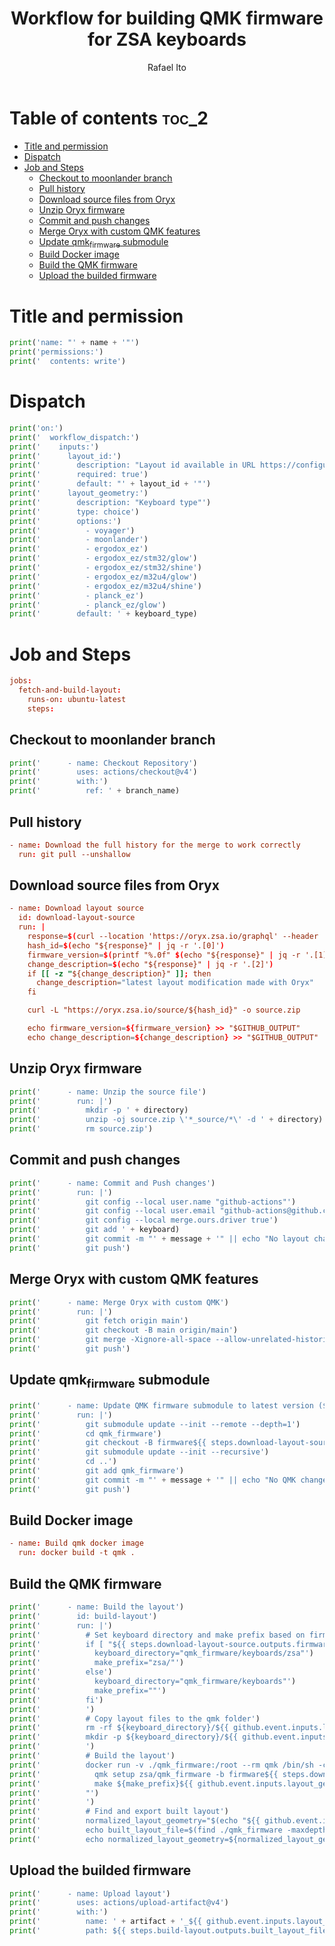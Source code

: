 #+TITLE: Workflow for building QMK firmware for ZSA keyboards
#+AUTHOR: Rafael Ito
# +PROPERTY: header-args :tangle test.yml
# +PROPERTY: header-args :noweb-sep "\n\n"
#+DESCRIPTION: fetch firmware from Oryx and merge with custom QMK features for the Moonlander and Planck EZ keyboards
#+STARTUP: showeverything
#+auto_tangle: t

* Table of contents :toc_2:
- [[#title-and-permission][Title and permission]]
- [[#dispatch][Dispatch]]
- [[#job-and-steps][Job and Steps]]
  - [[#checkout-to-moonlander-branch][Checkout to moonlander branch]]
  - [[#pull-history][Pull history]]
  - [[#download-source-files-from-oryx][Download source files from Oryx]]
  - [[#unzip-oryx-firmware][Unzip Oryx firmware]]
  - [[#commit-and-push-changes][Commit and push changes]]
  - [[#merge-oryx-with-custom-qmk-features][Merge Oryx with custom QMK features]]
  - [[#update-qmk_firmware-submodule][Update qmk_firmware submodule]]
  - [[#build-docker-image][Build Docker image]]
  - [[#build-the-qmk-firmware][Build the QMK firmware]]
  - [[#upload-the-builded-firmware][Upload the builded firmware]]

* Title and permission
#+name: workflow-name
#+begin_src python :var name="moonlander" :results output
print('name: "' + name + '"')
print('permissions:')
print('  contents: write')
#+end_src
* Dispatch
#+name: layout-options
#+begin_src python :var layout_id="z4Qyd" keyboard_type="moonlander" :results output
print('on:')
print('  workflow_dispatch:')
print('    inputs:')
print('      layout_id:')
print('        description: "Layout id available in URL https://configure.zsa.io/voyager/layouts/[ID_IS_HERE]/latest"')
print('        required: true')
print('        default: "' + layout_id + '"')
print('      layout_geometry:')
print('        description: "Keyboard type"')
print('        type: choice')
print('        options:')
print('          - voyager')
print('          - moonlander')
print('          - ergodox_ez')
print('          - ergodox_ez/stm32/glow')
print('          - ergodox_ez/stm32/shine')
print('          - ergodox_ez/m32u4/glow')
print('          - ergodox_ez/m32u4/shine')
print('          - planck_ez')
print('          - planck_ez/glow')
print('        default: ' + keyboard_type)
#+end_src
* Job and Steps
#+begin_src conf :noweb-ref jobs
jobs:
  fetch-and-build-layout:
    runs-on: ubuntu-latest
    steps:
#+end_src
** Checkout to moonlander branch
#+name: checkout
#+begin_src python :var branch_name="moonlander" :results output
print('      - name: Checkout Repository')
print('        uses: actions/checkout@v4')
print('        with:')
print('          ref: ' + branch_name)
#+end_src
** Pull history
#+begin_src conf :noweb-ref pull
      - name: Download the full history for the merge to work correctly
        run: git pull --unshallow
#+end_src
** Download source files from Oryx
#+begin_src conf :noweb-ref download-oryx
      - name: Download layout source
        id: download-layout-source
        run: |
          response=$(curl --location 'https://oryx.zsa.io/graphql' --header 'Content-Type: application/json' --data '{"query":"query getLayout($hashId: String!, $revisionId: String!, $geometry: String) {layout(hashId: $hashId, geometry: $geometry, revisionId: $revisionId) {  revision { hashId, qmkVersion, title }}}","variables":{"hashId":"${{ github.event.inputs.layout_id }}","geometry":"${{ github.event.inputs.layout_geometry }}","revisionId":"latest"}}' | jq '.data.layout.revision | [.hashId, .qmkVersion, .title]')
          hash_id=$(echo "${response}" | jq -r '.[0]')
          firmware_version=$(printf "%.0f" $(echo "${response}" | jq -r '.[1]'))
          change_description=$(echo "${response}" | jq -r '.[2]')
          if [[ -z "${change_description}" ]]; then
            change_description="latest layout modification made with Oryx"
          fi
          
          curl -L "https://oryx.zsa.io/source/${hash_id}" -o source.zip
          
          echo firmware_version=${firmware_version} >> "$GITHUB_OUTPUT"
          echo change_description=${change_description} >> "$GITHUB_OUTPUT"
#+end_src
** Unzip Oryx firmware
#+name: unzip
#+begin_src python :var directory="${{ github.event.inputs.layout_id }}" :results output
print('      - name: Unzip the source file')
print('        run: |')
print('          mkdir -p ' + directory)
print('          unzip -oj source.zip \'*_source/*\' -d ' + directory)
print('          rm source.zip')
#+end_src
** Commit and push changes
#+name: commit
#+begin_src python :var message="✨(oryx): ${{ steps.download-layout-source.outputs.change_description }}" keyboard="moonlander" :results output
print('      - name: Commit and Push changes')
print('        run: |')
print('          git config --local user.name "github-actions"')
print('          git config --local user.email "github-actions@github.com"')
print('          git config --local merge.ours.driver true')
print('          git add ' + keyboard)
print('          git commit -m "' + message + '" || echo "No layout change"')
print('          git push')
#+end_src
** Merge Oryx with custom QMK features
#+name: merge
#+begin_src python :var branch_name="moonlander" keyboard="moonlander" :results output
print('      - name: Merge Oryx with custom QMK')
print('        run: |')
print('          git fetch origin main')
print('          git checkout -B main origin/main')
print('          git merge -Xignore-all-space --allow-unrelated-histories ' + branch_name + ' -m "⚙️ [GH Actions] ' + keyboard + ' (Oryx): merge branch \'' + branch_name + '\'"')
print('          git push')
#+end_src
** Update qmk_firmware submodule
#+name: update
#+begin_src python :var message="✨(qmk): Update firmware" :results output
print('      - name: Update QMK firmware submodule to latest version (${{ steps.download-layout-source.outputs.firmware_version }})')
print('        run: |')
print('          git submodule update --init --remote --depth=1')
print('          cd qmk_firmware')
print('          git checkout -B firmware${{ steps.download-layout-source.outputs.firmware_version }} origin/firmware${{ steps.download-layout-source.outputs.firmware_version }}')
print('          git submodule update --init --recursive')
print('          cd ..')
print('          git add qmk_firmware')
print('          git commit -m "' + message + '" || echo "No QMK change"')
print('          git push')
#+end_src
** Build Docker image
#+begin_src conf :noweb-ref docker
      - name: Build qmk docker image
        run: docker build -t qmk .
#+end_src
** Build the QMK firmware
#+name: build
#+begin_src python :var directory="${{ github.event.inputs.layout_id }}" :results output
print('      - name: Build the layout')
print('        id: build-layout')
print('        run: |')
print('          # Set keyboard directory and make prefix based on firmware version')
print('          if [ "${{ steps.download-layout-source.outputs.firmware_version }}" -ge 24 ]; then')
print('            keyboard_directory="qmk_firmware/keyboards/zsa"')
print('            make_prefix="zsa/"')
print('          else')
print('            keyboard_directory="qmk_firmware/keyboards"')
print('            make_prefix=""')
print('          fi')
print('          ')
print('          # Copy layout files to the qmk folder')
print('          rm -rf ${keyboard_directory}/${{ github.event.inputs.layout_geometry }}/keymaps/${{ github.event.inputs.layout_id }}')
print('          mkdir -p ${keyboard_directory}/${{ github.event.inputs.layout_geometry }}/keymaps/${{ github.event.inputs.layout_id }} && cp -r ' + directory + '/* "$_"')
print('          ')
print('          # Build the layout')
print('          docker run -v ./qmk_firmware:/root --rm qmk /bin/sh -c "')
print('            qmk setup zsa/qmk_firmware -b firmware${{ steps.download-layout-source.outputs.firmware_version }} -y')
print('            make ${make_prefix}${{ github.event.inputs.layout_geometry }}:${{ github.event.inputs.layout_id }}')
print('          "')
print('          ')
print('          # Find and export built layout')
print('          normalized_layout_geometry="$(echo "${{ github.event.inputs.layout_geometry }}" | sed \'s/\//_/g\')"')
print('          echo built_layout_file=$(find ./qmk_firmware -maxdepth 1 -type f -regex ".*${normalized_layout_geometry}.*\.\(bin\|hex\)$") >> "$GITHUB_OUTPUT"')
print('          echo normalized_layout_geometry=${normalized_layout_geometry} >> "$GITHUB_OUTPUT"')
#+end_src
** Upload the builded firmware
#+name: upload
#+begin_src python :var artifact="${{ steps.build-layout.outputs.normalized_layout_geometry }}_${{ github.event.inputs.layout_id }}" :results output
print('      - name: Upload layout')
print('        uses: actions/upload-artifact@v4')
print('        with:')
print('          name: ' + artifact + '_${{ github.event.inputs.layout_id }}')
print('          path: ${{ steps.build-layout.outputs.built_layout_file }}')
#+end_src
* Tangle :noexport:
** Moonlander
#+begin_src conf :noweb yes :tangle moonlander.yml :results output
<<workflow-name(name="Moonlander")>>
<<layout-options(layout_id="z4Qyd", keyboard_type="moonlander")>>
<<jobs>>
<<checkout(branch_name="moonlander")>>
<<pull>>
<<download-oryx>>
<<unzip(directory="moonlander/firmware")>>
<<commit(message="⚙️ [GH Actions] Moonlander (Oryx): ${{ steps.download-layout-source.outputs.change_description }}", keyboard="moonlander")>>
<<merge(branch_name="moonlander", keyboard="Moonlander")>>
<<update(message="⚙️ [GH Actions] Moonlander (QMK): update qmk_firmware")>>
<<docker>>
<<build(directory="moonlander/firmware")>>
<<upload(artifact="moolander")>>
#+end_src
** Planck EZ
#+begin_src conf :noweb yes :tangle planck.yml :results output
<<workflow-name(name="Planck EZ")>>
<<layout-options(layout_id="zWNBJ", keyboard_type="planck_ez/glow")>>
<<jobs>>
<<checkout(branch_name="planck_ez")>>
<<pull>>
<<download-oryx>>
<<unzip(directory="planck_ez/firmware")>>
<<commit(message="⚙️ [GH Actions] Planck EZ (Oryx): ${{ steps.download-layout-source.outputs.change_description }}", keyboard="planck_ez")>>
<<merge(branch_name="planck_ez", keyboard="Planck EZ")>>
<<update(message="⚙️ [GH Actions] Planck EZ (QMK): update qmk_firmware")>>
<<docker>>
<<build(directory="planck_ez/firmware")>>
<<upload(artifact="planck_ez")>>
#+end_src
